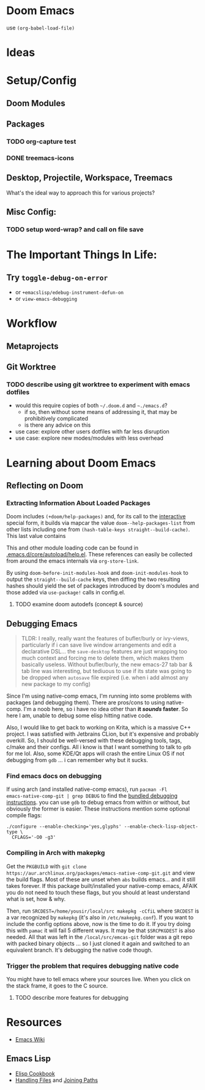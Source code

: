 * Doom Emacs

use ~(org-babel-load-file)~

* Ideas

* Setup/Config

** Doom Modules

** Packages


*** TODO org-capture test
*** DONE treemacs-icons
CLOSED: [2021-04-26 Mon 22:58]

** Desktop, Projectile, Workspace, Treemacs

What's the ideal way to approach this for various projects?

** Misc Config:
*** TODO setup word-wrap? and call on file save

* The Important Things In Life:
** Try =toggle-debug-on-error=
+ or =+emacslisp/edebug-instrument-defun-on=
+ or =view-emacs-debugging=

* Workflow

** Metaprojects

** Git Worktree

*** TODO describe using git worktree to experiment with emacs dotfiles
+ would this require copies of both =~/.doom.d= and =~./emacs.d=?
  - if so, then without some means of addressing it, that may be prohibitively
    complicated
  - is there any advice on this
+ use case: explore other users dotfiles with far less disruption
+ use case: explore new modes/modules with less overhead

* Learning about Doom Emacs

** Reflecting on Doom

*** Extracting Information About Loaded Packages

Doom includes ~(+doom/help-packages)~ and, for its call to the [[help:interactive][interactive]]
special form, it builds via mapcar the value =doom--help-packages-list= from
other lists including one from ~(hash-table-keys straight--build-cache)~. This
last value contains

This and other module loading code can be found in
[[file:~/.emacs.d/core/autoload/help.el::(interactive][.emacs.d/core/autoload/help.el]]. These references can easily be collected from
around the emacs internals via =org-store-link=.

By using =doom-before-init-modules-hook= and =doom-init-modules-hook= to output
the =straight--build-cache= keys, then diffing the two resulting hashes should
yield the set of packages introduced by doom's modules and those added via =use-package!= calls in config.el.

**** TODO examine doom autodefs (concept & source)

** Debugging Emacs

#+begin_quote
TLDR: I really, really want the features of bufler/burly or ivy-views,
particularly if i can save live window arrangements and edit a declarative
DSL... the =save-desktop= features are just wrapping too much context and
forcing me to delete them, which makes them basically useless. Without
bufler/burly, the new emacs-27 tab bar & tab line was interesting, but tediuous
to use if its state was going to be dropped when =autosave= file expired (i.e.
when i add almost any new package to my config)
#+end_quote

Since I'm using native-comp emacs, I'm running into some problems with packages
(and debugging them). There are pros/cons to using native-comp. I'm a noob here,
so i have no idea other than *it /sounds/ faster*. So here I am, unable to debug
some elisp hitting native code.

Also, I would like to get back to working on Krita, which is a massive C++
project. I was satisfied with Jetbrains CLion, but it's expensive and probably
overkill. So, I should be well-versed with these debugging tools, tags, c/make
and their configs. All i know is that I want something to talk to =gdb= for me
lol. Also, some KDE/Qt apps will crash the entire Linux OS if not debugging from
=gdb= ... i can remember why but it sucks.

*** Find emacs docs on debugging

If using arch (and installed native-comp emacs), run ~pacman -Fl
emacs-native-comp-git | grep DEBUG~ to find the [[file:/usr/share/emacs/28.0.50/etc/DEBUG][bundled debugging instructions]].
you can use =gdb= to debug emacs from within or without, but obviously the
former is easier. These instructions mention some optional compile flags:

#+begin_src shell :tangle no
  ./configure --enable-checking='yes,glyphs' --enable-check-lisp-object-type \
    CFLAGS='-O0 -g3'
#+end_src

*** Compiling in Arch with makepkg

Get the =PKGBUILD= with ~git clone
https://aur.archlinux.org/packages/emacs-native-comp-git.git~ and view the build
flags. Most of these are unset when =abs= builds emacs... and it still takes
forever. If this package built/installed your native-comp emacs, AFAIK you do
not need to touch these flags, but you should at least understand what is set,
how & why.

Then, run ~SRCDEST=/home/yousir/local/src makepkg -cCfiL~ where =SRCDEST= is a
var recognized by =makepkg= (it's also in =/etc/makepkg.conf=). If you want to
include the config options above, now is the time to do it. If you try doing
this with =pamac= it will fail 5 different ways. It may be that =$SRCPKGDEST= is
also needed. All that was left in the =/local/src/emcas-git= folder was a git
repo with packed binary objects ... so I just cloned it again and switched to an
equivalent branch. It's debugging the native code though.

*** Trigger the problem that requires debugging native code

You might have to tell emacs where your sources live. When you click on the
stack frame, it goes to the C source.

**** TODO describe more features for debugging

* Resources

+ [[https://www.emacswiki.org/emacs/][Emacs Wiki]]

** Emacs Lisp

+ [[https://www.emacswiki.org/emacs/ElispCookbook][Elisp Cookbook]]
+ [[https://www.gnu.org/software/emacs/manual/html_node/elisp/Files.html][Handling Files]] and [[https://www.gnu.org/software/emacs/manual/html_node/elisp/File-Name-Components.html][Joining Paths]]
